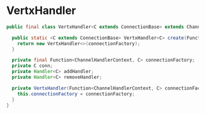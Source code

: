 * VertxHandler

#+begin_src java
public final class VertxHandler<C extends ConnectionBase> extends ChannelDuplexHandler {

  public static <C extends ConnectionBase> VertxHandler<C> create(Function<ChannelHandlerContext, C> connectionFactory) {
    return new VertxHandler<>(connectionFactory);
  }

  private final Function<ChannelHandlerContext, C> connectionFactory;
  private C conn;
  private Handler<C> addHandler;
  private Handler<C> removeHandler;

  private VertxHandler(Function<ChannelHandlerContext, C> connectionFactory) {
    this.connectionFactory = connectionFactory;
  }
}

#+end_src
